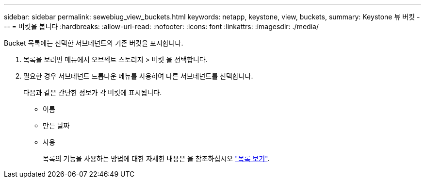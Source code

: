 ---
sidebar: sidebar 
permalink: sewebiug_view_buckets.html 
keywords: netapp, keystone, view, buckets, 
summary: Keystone 뷰 버킷 
---
= 버킷을 봅니다
:hardbreaks:
:allow-uri-read: 
:nofooter: 
:icons: font
:linkattrs: 
:imagesdir: ./media/


[role="lead"]
Bucket 목록에는 선택한 서브테넌트의 기존 버킷을 표시합니다.

. 목록을 보려면 메뉴에서 오브젝트 스토리지 > 버킷 을 선택합니다.
. 필요한 경우 서브테넌트 드롭다운 메뉴를 사용하여 다른 서브테넌트를 선택합니다.
+
다음과 같은 간단한 정보가 각 버킷에 표시됩니다.

+
** 이름
** 만든 날짜
** 사용
+
목록의 기능을 사용하는 방법에 대한 자세한 내용은 을 참조하십시오 link:sewebiug_netapp_service_engine_web_interface_overview.html#list-view["목록 보기"].




